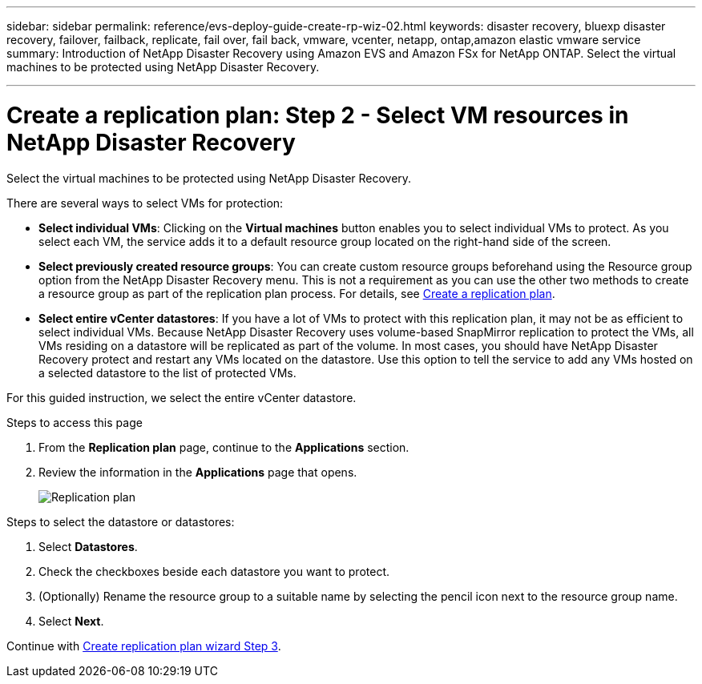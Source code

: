 ---
sidebar: sidebar
permalink: reference/evs-deploy-guide-create-rp-wiz-02.html
keywords: disaster recovery, bluexp disaster recovery, failover, failback, replicate, fail over, fail back, vmware, vcenter, netapp, ontap,amazon elastic vmware service
summary: Introduction of NetApp Disaster Recovery using Amazon EVS and Amazon FSx for NetApp ONTAP. Select the virtual machines to be protected using NetApp Disaster Recovery. 

---

= Create a replication plan: Step 2 - Select VM resources in NetApp Disaster Recovery

:hardbreaks:
:icons: font
:imagesdir: ../media/use/

[.lead]
Select the virtual machines to be protected using NetApp Disaster Recovery. 

There are several ways to select VMs for protection:

* *Select individual VMs*: Clicking on the *Virtual machines* button enables you to select individual VMs to protect. As you select each VM, the service adds it to a default resource group located on the right-hand side of the screen. 

* *Select previously created resource groups*: You can create custom resource groups beforehand using the Resource group option from the NetApp Disaster Recovery menu. This is not a requirement as you can use the other two methods to create a resource group as part of the replication plan process. For details, see link:../use/drplan-create.html[Create a replication plan].

* *Select entire vCenter datastores*: If you have a lot of VMs to protect with this replication plan, it may not be as efficient to select individual VMs. Because NetApp Disaster Recovery uses volume-based SnapMirror replication to protect the VMs, all VMs residing on a datastore will be replicated as part of the volume. In most cases, you should have NetApp Disaster Recovery protect and restart any VMs located on the datastore. Use this option to tell the service to add any VMs hosted on a selected datastore to the list of protected VMs.

For this guided instruction, we select the entire vCenter datastore. 

.Steps to access this page

. From the *Replication plan* page, continue to the *Applications* section.
. Review the information in the *Applications* page that opens.
+
image:evs-create-rp-wiz-b-1-4.png[Replication plan, Applications page]

.Steps to select the datastore or datastores:

. Select *Datastores*. 

. Check the checkboxes beside each datastore you want to protect.

. (Optionally) Rename the resource group to a suitable name by selecting the pencil icon next to the resource group name.

. Select *Next*.


Continue with link:evs-deploy-guide-create-rp-wiz-03.html[Create replication plan wizard Step 3].

